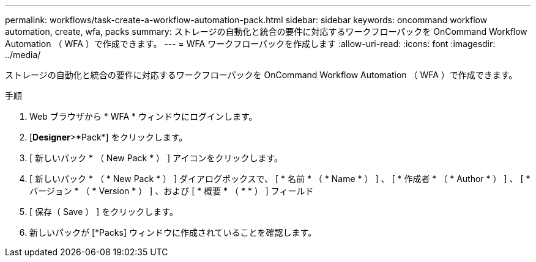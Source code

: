 ---
permalink: workflows/task-create-a-workflow-automation-pack.html 
sidebar: sidebar 
keywords: oncommand workflow automation, create, wfa, packs 
summary: ストレージの自動化と統合の要件に対応するワークフローパックを OnCommand Workflow Automation （ WFA ）で作成できます。 
---
= WFA ワークフローパックを作成します
:allow-uri-read: 
:icons: font
:imagesdir: ../media/


[role="lead"]
ストレージの自動化と統合の要件に対応するワークフローパックを OnCommand Workflow Automation （ WFA ）で作成できます。

.手順
. Web ブラウザから * WFA * ウィンドウにログインします。
. [*Designer*>*Pack*] をクリックします。
. [ 新しいパック * （ New Pack * ） ] アイコンをクリックします。
. [ 新しいパック * （ * New Pack * ） ] ダイアログボックスで、 [ * 名前 * （ * Name * ） ] 、 [ * 作成者 * （ * Author * ） ] 、 [ * バージョン * （ * Version * ） ] 、および [ * 概要 * （ * * ） ] フィールド
. [ 保存（ Save ） ] をクリックします。
. 新しいパックが [*Packs] ウィンドウに作成されていることを確認します。

